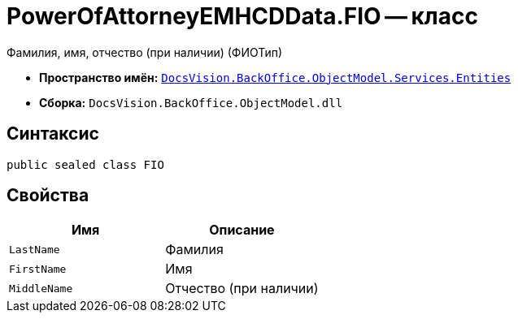 = PowerOfAttorneyEMHCDData.FIO -- класс

Фамилия, имя, отчество (при наличии) (ФИОТип)

* *Пространство имён:* `xref:Entities/Entities_NS.adoc[DocsVision.BackOffice.ObjectModel.Services.Entities]`
* *Сборка:* `DocsVision.BackOffice.ObjectModel.dll`

== Синтаксис

[source,csharp]
----
public sealed class FIO
----

== Свойства

[cols=",",options="header"]
|===
|Имя |Описание

|`LastName` |Фамилия
|`FirstName` |Имя
|`MiddleName` |Отчество (при наличии)
|===
